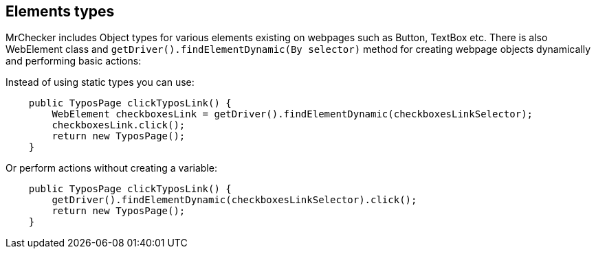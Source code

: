 == Elements types

MrChecker includes Object types for various elements existing on webpages such as Button, TextBox etc. There is also WebElement class and `getDriver().findElementDynamic(By selector)` method for creating webpage objects dynamically and performing basic actions: 

Instead of using static types you can use:

----
    public TyposPage clickTyposLink() {
        WebElement checkboxesLink = getDriver().findElementDynamic(checkboxesLinkSelector); 
        checkboxesLink.click(); 
        return new TyposPage();
    }
----

Or perform actions without creating a variable: 

----
    public TyposPage clickTyposLink() {
        getDriver().findElementDynamic(checkboxesLinkSelector).click(); 
        return new TyposPage();
    }
----